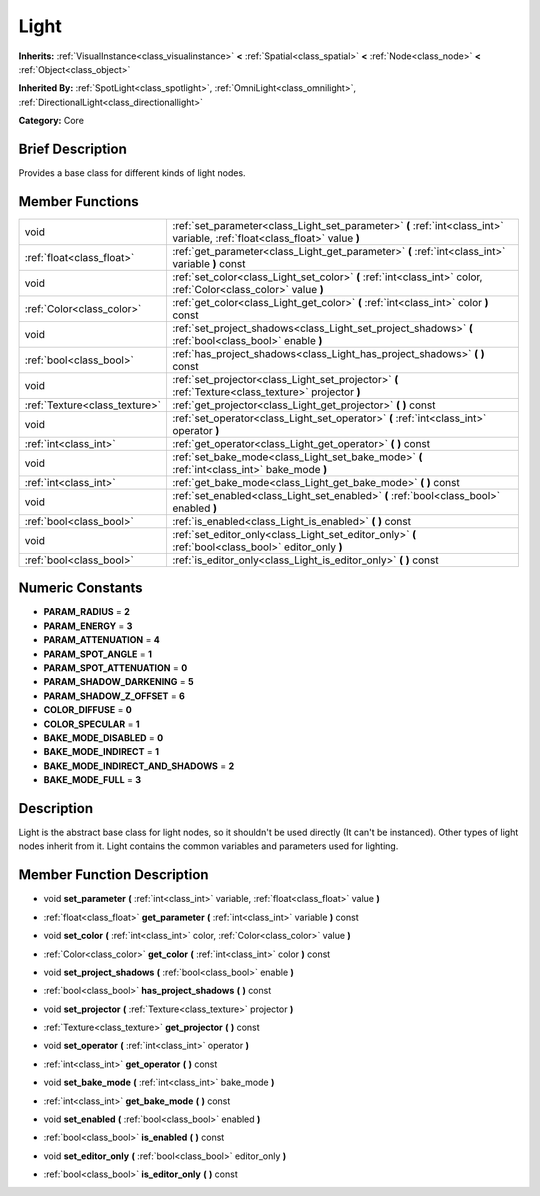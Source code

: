 .. Generated automatically by doc/tools/makerst.py in Godot's source tree.
.. DO NOT EDIT THIS FILE, but the doc/base/classes.xml source instead.

.. _class_Light:

Light
=====

**Inherits:** :ref:`VisualInstance<class_visualinstance>` **<** :ref:`Spatial<class_spatial>` **<** :ref:`Node<class_node>` **<** :ref:`Object<class_object>`

**Inherited By:** :ref:`SpotLight<class_spotlight>`, :ref:`OmniLight<class_omnilight>`, :ref:`DirectionalLight<class_directionallight>`

**Category:** Core

Brief Description
-----------------

Provides a base class for different kinds of light nodes.

Member Functions
----------------

+--------------------------------+-------------------------------------------------------------------------------------------------------------------------------+
| void                           | :ref:`set_parameter<class_Light_set_parameter>`  **(** :ref:`int<class_int>` variable, :ref:`float<class_float>` value  **)** |
+--------------------------------+-------------------------------------------------------------------------------------------------------------------------------+
| :ref:`float<class_float>`      | :ref:`get_parameter<class_Light_get_parameter>`  **(** :ref:`int<class_int>` variable  **)** const                            |
+--------------------------------+-------------------------------------------------------------------------------------------------------------------------------+
| void                           | :ref:`set_color<class_Light_set_color>`  **(** :ref:`int<class_int>` color, :ref:`Color<class_color>` value  **)**            |
+--------------------------------+-------------------------------------------------------------------------------------------------------------------------------+
| :ref:`Color<class_color>`      | :ref:`get_color<class_Light_get_color>`  **(** :ref:`int<class_int>` color  **)** const                                       |
+--------------------------------+-------------------------------------------------------------------------------------------------------------------------------+
| void                           | :ref:`set_project_shadows<class_Light_set_project_shadows>`  **(** :ref:`bool<class_bool>` enable  **)**                      |
+--------------------------------+-------------------------------------------------------------------------------------------------------------------------------+
| :ref:`bool<class_bool>`        | :ref:`has_project_shadows<class_Light_has_project_shadows>`  **(** **)** const                                                |
+--------------------------------+-------------------------------------------------------------------------------------------------------------------------------+
| void                           | :ref:`set_projector<class_Light_set_projector>`  **(** :ref:`Texture<class_texture>` projector  **)**                         |
+--------------------------------+-------------------------------------------------------------------------------------------------------------------------------+
| :ref:`Texture<class_texture>`  | :ref:`get_projector<class_Light_get_projector>`  **(** **)** const                                                            |
+--------------------------------+-------------------------------------------------------------------------------------------------------------------------------+
| void                           | :ref:`set_operator<class_Light_set_operator>`  **(** :ref:`int<class_int>` operator  **)**                                    |
+--------------------------------+-------------------------------------------------------------------------------------------------------------------------------+
| :ref:`int<class_int>`          | :ref:`get_operator<class_Light_get_operator>`  **(** **)** const                                                              |
+--------------------------------+-------------------------------------------------------------------------------------------------------------------------------+
| void                           | :ref:`set_bake_mode<class_Light_set_bake_mode>`  **(** :ref:`int<class_int>` bake_mode  **)**                                 |
+--------------------------------+-------------------------------------------------------------------------------------------------------------------------------+
| :ref:`int<class_int>`          | :ref:`get_bake_mode<class_Light_get_bake_mode>`  **(** **)** const                                                            |
+--------------------------------+-------------------------------------------------------------------------------------------------------------------------------+
| void                           | :ref:`set_enabled<class_Light_set_enabled>`  **(** :ref:`bool<class_bool>` enabled  **)**                                     |
+--------------------------------+-------------------------------------------------------------------------------------------------------------------------------+
| :ref:`bool<class_bool>`        | :ref:`is_enabled<class_Light_is_enabled>`  **(** **)** const                                                                  |
+--------------------------------+-------------------------------------------------------------------------------------------------------------------------------+
| void                           | :ref:`set_editor_only<class_Light_set_editor_only>`  **(** :ref:`bool<class_bool>` editor_only  **)**                         |
+--------------------------------+-------------------------------------------------------------------------------------------------------------------------------+
| :ref:`bool<class_bool>`        | :ref:`is_editor_only<class_Light_is_editor_only>`  **(** **)** const                                                          |
+--------------------------------+-------------------------------------------------------------------------------------------------------------------------------+

Numeric Constants
-----------------

- **PARAM_RADIUS** = **2**
- **PARAM_ENERGY** = **3**
- **PARAM_ATTENUATION** = **4**
- **PARAM_SPOT_ANGLE** = **1**
- **PARAM_SPOT_ATTENUATION** = **0**
- **PARAM_SHADOW_DARKENING** = **5**
- **PARAM_SHADOW_Z_OFFSET** = **6**
- **COLOR_DIFFUSE** = **0**
- **COLOR_SPECULAR** = **1**
- **BAKE_MODE_DISABLED** = **0**
- **BAKE_MODE_INDIRECT** = **1**
- **BAKE_MODE_INDIRECT_AND_SHADOWS** = **2**
- **BAKE_MODE_FULL** = **3**

Description
-----------

Light is the abstract base class for light nodes, so it shouldn't be used directly (It can't be instanced). Other types of light nodes inherit from it. Light contains the common variables and parameters used for lighting.

Member Function Description
---------------------------

.. _class_Light_set_parameter:

- void  **set_parameter**  **(** :ref:`int<class_int>` variable, :ref:`float<class_float>` value  **)**

.. _class_Light_get_parameter:

- :ref:`float<class_float>`  **get_parameter**  **(** :ref:`int<class_int>` variable  **)** const

.. _class_Light_set_color:

- void  **set_color**  **(** :ref:`int<class_int>` color, :ref:`Color<class_color>` value  **)**

.. _class_Light_get_color:

- :ref:`Color<class_color>`  **get_color**  **(** :ref:`int<class_int>` color  **)** const

.. _class_Light_set_project_shadows:

- void  **set_project_shadows**  **(** :ref:`bool<class_bool>` enable  **)**

.. _class_Light_has_project_shadows:

- :ref:`bool<class_bool>`  **has_project_shadows**  **(** **)** const

.. _class_Light_set_projector:

- void  **set_projector**  **(** :ref:`Texture<class_texture>` projector  **)**

.. _class_Light_get_projector:

- :ref:`Texture<class_texture>`  **get_projector**  **(** **)** const

.. _class_Light_set_operator:

- void  **set_operator**  **(** :ref:`int<class_int>` operator  **)**

.. _class_Light_get_operator:

- :ref:`int<class_int>`  **get_operator**  **(** **)** const

.. _class_Light_set_bake_mode:

- void  **set_bake_mode**  **(** :ref:`int<class_int>` bake_mode  **)**

.. _class_Light_get_bake_mode:

- :ref:`int<class_int>`  **get_bake_mode**  **(** **)** const

.. _class_Light_set_enabled:

- void  **set_enabled**  **(** :ref:`bool<class_bool>` enabled  **)**

.. _class_Light_is_enabled:

- :ref:`bool<class_bool>`  **is_enabled**  **(** **)** const

.. _class_Light_set_editor_only:

- void  **set_editor_only**  **(** :ref:`bool<class_bool>` editor_only  **)**

.. _class_Light_is_editor_only:

- :ref:`bool<class_bool>`  **is_editor_only**  **(** **)** const


